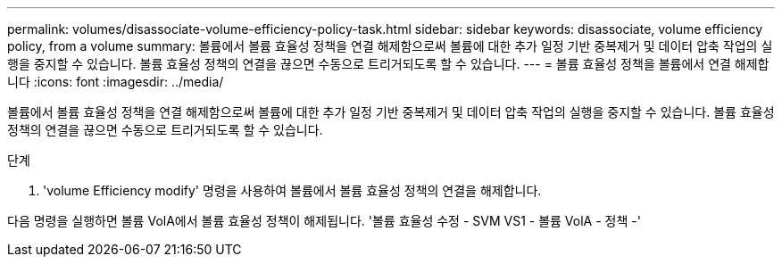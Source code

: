 ---
permalink: volumes/disassociate-volume-efficiency-policy-task.html 
sidebar: sidebar 
keywords: disassociate, volume efficiency policy, from a volume 
summary: 볼륨에서 볼륨 효율성 정책을 연결 해제함으로써 볼륨에 대한 추가 일정 기반 중복제거 및 데이터 압축 작업의 실행을 중지할 수 있습니다. 볼륨 효율성 정책의 연결을 끊으면 수동으로 트리거되도록 할 수 있습니다. 
---
= 볼륨 효율성 정책을 볼륨에서 연결 해제합니다
:icons: font
:imagesdir: ../media/


[role="lead"]
볼륨에서 볼륨 효율성 정책을 연결 해제함으로써 볼륨에 대한 추가 일정 기반 중복제거 및 데이터 압축 작업의 실행을 중지할 수 있습니다. 볼륨 효율성 정책의 연결을 끊으면 수동으로 트리거되도록 할 수 있습니다.

.단계
. 'volume Efficiency modify' 명령을 사용하여 볼륨에서 볼륨 효율성 정책의 연결을 해제합니다.


다음 명령을 실행하면 볼륨 VolA에서 볼륨 효율성 정책이 해제됩니다. '볼륨 효율성 수정 - SVM VS1 - 볼륨 VolA - 정책 -'
